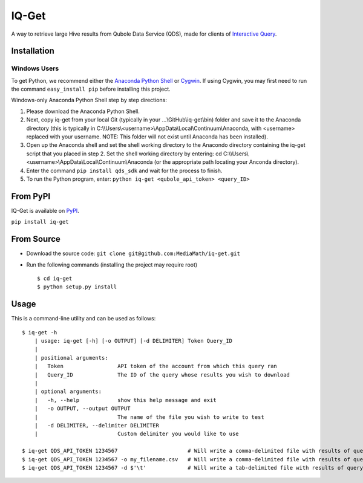 IQ-Get
======
A way to retrieve large Hive results from Qubole Data Service (QDS), made for clients of `Interactive Query <https://kb.mediamath.com/wiki/pages/viewpage.action?pageId=10651642>`_.

Installation
------------

-------------
Windows Users
-------------
To get Python, we recommend either the `Anaconda Python Shell <http://continuum.io/downloads>`_ or `Cygwin <https://www.cygwin.com/>`_. If using Cygwin, you may first need to run the command ``easy_install pip`` before installing this project.

Windows-only Anaconda Python Shell step by step directions:

1. Please download the Anaconda Python Shell.
2. Next, copy iq-get from your local Git (typically in your …\\GitHub\\iq-get\\bin) folder and save it to the Anaconda directory (this is typically in C:\\\\Users\\<username>\\AppData\\Local\\Continuum\\Anaconda, with <username> replaced with your username. NOTE: This folder will not exist until Anaconda has been installed).
3. Open up the Anaconda shell and set the shell working directory to the Anacondo directory containing the iq-get script that you placed in step 2. Set the shell working directory by entering: cd C:\\\\Users\\<username>\\AppData\\Local\\Continuum\\Anaconda (or the appropriate path locating your Anconda directory).   
4. Enter the command ``pip install qds_sdk`` and wait for the process to finish.
5. To run the Python program, enter: ``python iq-get <qubole_api_token> <query_ID>``


From PyPI
---------
IQ-Get is available on `PyPI <https://pypi.python.org/pypi/IQ-Get>`_.

``pip install iq-get``


From Source
-----------

* Download the source code: ``git clone git@github.com:MediaMath/iq-get.git``
* Run the following commands (installing the project may require root)
  ::
    $ cd iq-get
    $ python setup.py install



Usage
-----
This is a command-line utility and can be used as follows:
::
    $ iq-get -h
        | usage: iq-get [-h] [-o OUTPUT] [-d DELIMITER] Token Query_ID
        |
        | positional arguments:
        |   Token                 API token of the account from which this query ran
        |   Query_ID              The ID of the query whose results you wish to download
        |
        | optional arguments:
        |   -h, --help            show this help message and exit
        |   -o OUTPUT, --output OUTPUT
        |                         The name of the file you wish to write to test
        |   -d DELIMITER, --delimiter DELIMITER
        |                         Custom delimiter you would like to use

    $ iq-get QDS_API_TOKEN 1234567                      # Will write a comma-delimited file with results of query with ID 1234567 to ~/Desktop/full_result_1234567.csv
    $ iq-get QDS_API_TOKEN 1234567 -o my_filename.csv   # Will write a comma-delimited file with results of query with ID 1234567 to ~/Desktop/my_filename.csv
    $ iq-get QDS_API_TOKEN 1234567 -d $'\t'             # Will write a tab-delimited file with results of query with ID 1234567 to ~/Desktop/full_result_1234567.tsv
